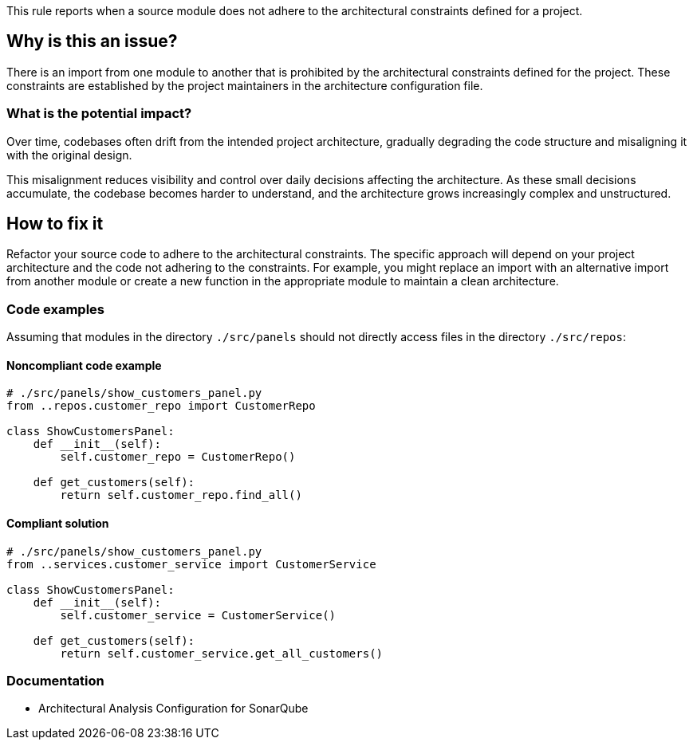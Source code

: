 This rule reports when a source module does not adhere to the architectural constraints defined for a project.

== Why is this an issue?

There is an import from one module to another that is prohibited by the architectural constraints defined for the project.
These constraints are established by the project maintainers in the architecture configuration file.

=== What is the potential impact?

Over time, codebases often drift from the intended project architecture,
gradually degrading the code structure and misaligning it with the original design.

This misalignment reduces visibility and control over daily decisions affecting the architecture.
As these small decisions accumulate, the codebase becomes harder to understand, and the architecture grows increasingly complex and unstructured.

== How to fix it

Refactor your source code to adhere to the architectural constraints.
The specific approach will depend on your project architecture and the code not adhering to the constraints.
For example, you might replace an import with an alternative import from another module
or create a new function in the appropriate module to maintain a clean architecture.

=== Code examples

Assuming that modules in the directory `./src/panels` should not directly access files in the directory `./src/repos`:

==== Noncompliant code example

[source,python,diff-id=1,diff-type=noncompliant]
----
# ./src/panels/show_customers_panel.py
from ..repos.customer_repo import CustomerRepo

class ShowCustomersPanel:
    def __init__(self):
        self.customer_repo = CustomerRepo()

    def get_customers(self):
        return self.customer_repo.find_all()
----

==== Compliant solution

[source,python,diff-id=1,diff-type=compliant]
----
# ./src/panels/show_customers_panel.py
from ..services.customer_service import CustomerService

class ShowCustomersPanel:
    def __init__(self):
        self.customer_service = CustomerService()

    def get_customers(self):
        return self.customer_service.get_all_customers()
----

=== Documentation

- Architectural Analysis Configuration for SonarQube
